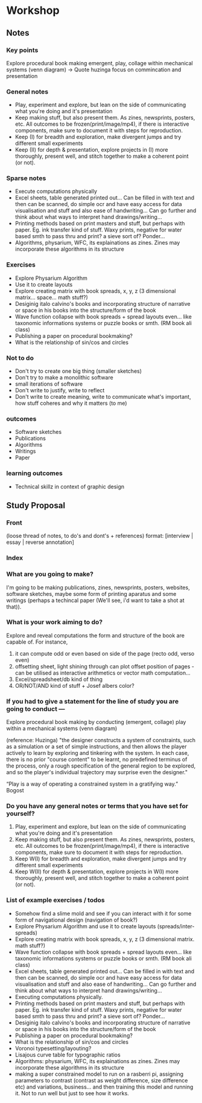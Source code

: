 * Workshop 
** Notes
*** Key points
Explore procedural book making
emergent, play, collage within mechanical systems (venn diagram)
-> Quote huzinga
focus on commincation and presentation
*** General notes
- Play, experiment and explore, but lean on the side of communicating what you're doing and it's presentation
- Keep making stuff, but also present them. As zines, newsprints, posters, etc. All outcomes to be frozen(print/image/mp4), if there is interactive components, make sure to document it with steps for reproduction.
- Keep (I) for breadth and exploration, make divergent jumps and try different small experiments
- Keep (II) for depth & presentation, explore projects in (I) more thoroughly, present well, and stitch together to make a coherent point (or not).
  
*** Sparse notes
- Execute computations physically
- Excel sheets, table generated printed out... Can be filled in with text and then can be scanned, do simple ocr and have easy access for data visualisation and stuff and also ease of handwriting... Can go further and think about what ways to interpret hand drawings/writing...  
- Printing methods based on print masters and stuff, but perhaps with paper. Eg. ink transfer kind of stuff. Waxy prints, negative for water based smth to pass thru and print? a sieve sort of? Ponder...
- Algorithms, physarium, WFC, its explainations as zines. Zines may incorporate these algorithms in its structure
  
*** Exercises
- Explore Physarium Algorithm
- Use it to create layouts
- Explore creating matrix with book spreads, x, y, z (3 dimensional matrix... space... math stuff?) 
- Desiginig italo calvino's books and incorporating structure of narrative or space in his books into the structure/form of the book
- Wave function collapse with book spreads + spread layouts even... like taxonomic informations systems or puzzle books or smth. (RM book ali class)
- Publishing a paper on procedural bookmaking?
- What is the relationship of sin/cos and circles
  
*** Not to do
- Don't try to create one big thing (smaller sketches)
- Don't try to make a monolithic software
- small iterations of software
- Don't write to justify, write to reflect
- Don't write to create meaning, write to communicate what's important, how stuff coheres and why it matters (to me)
  
*** outcomes
- Software sketches
- Publications
- Algorithms
- Writings
- Paper
*** learning outcomes
- Technical skillz in context of graphic design

** Study Proposal
*** Front
(loose thread of notes, to do's and dont's + references)
format: [interview | essay | reverse annotation]
*** Index
*** What are you going to make?
I'm going to be making publications, zines, newsprints, posters, websites, software sketches, maybe some form of printing aparatus and some writings (perhaps a techincal paper (We'll see, i'd want to take a shot at that)). 

*** What is your work aiming to do?
Explore and reveal computations the form and structure of the book are capable of. 
For instance,
1. it can compute odd or even based on side of the page (recto odd, verso even)
2. offsetting sheet, light shining through can plot offset position of pages - can be utilised as interactive arithmetics or vector math computation...
3. Excel/spreadsheet/db kind of thing
4. OR/NOT/AND kind of stuff + Josef albers color?

*** If you had to give a statement for the line of study you are going to conduct ---
Explore procedural book making by conducting (emergent, collage) play within a mechanical systems (venn diagram)

(reference: Huzinga)
"the designer constructs a system of constraints, such as a simulation or a set of simple instructions, and then allows the player actively to learn by exploring and tinkering with the system. In each case, there is no prior "course content" to be learnt, no predefined terminus of the process, only a rough specification of the general region to be explored, and so the player's individual trajectory may surprise even the designer."

“Play is a way of operating a constrained system in a gratifying way.” Bogost

*** Do you have any general notes or terms that you have set for yourself?
1. Play, experiment and explore, but lean on the side of communicating what you're doing and it's presentation
2. Keep making stuff, but also present them. As zines, newsprints, posters, etc. All outcomes to be frozen(print/image/mp4), if there is interactive components, make sure to document it with steps for reproduction.
3. Keep W(I) for breadth and exploration, make divergent jumps and try different small experiments
4. Keep W(II) for depth & presentation, explore projects in W(I) more thoroughly, present well, and stitch together to make a coherent point (or not).

*** List of example exercises / todos
- Somehow find a slime mold and see if you can interact with it for some form of navigational design (navigation of book?)
- Explore Physarium Algorithm and use it to create layouts (spreads/inter-spreads)
- Explore creating matrix with book spreads, x, y, z (3 dimensional matrix. math stuff?) 
- Wave function collapse with book spreads + spread layouts even...
  like taxonomic informations systems or puzzle books or smth. (RM book ali class)
- Excel sheets, table generated printed out... Can be filled in with text and then can be scanned, do simple ocr and have easy access for data visualisation and stuff and also ease of handwriting...
  Can go further and think about what ways to interpret hand drawings/writing...  
- Executing computations physically. 
- Printing methods based on print masters and stuff, but perhaps with paper. Eg. ink transfer kind of stuff. Waxy prints, negative for water based smth to pass thru and print? a sieve sort of? Ponder...
- Desiginig italo calvino's books and incorporating structure of narrative or space in his books into the structure/form of the book
- Publishing a paper on procedural bookmaking?
- What is the relationship of sin/cos and circles
- Voronoi typesetting/layouting?
- Lisajous curve table for typographic ratios
- Algorithms: physarium, WFC, its explainations as zines. Zines may incorporate these algorithms in its structure
- making a super constrained model to run on a rasberri pi, assigning parameters to contrast (contrast as weight difference, size difference etc) and variations, business... and then training this model and running it. Not to run well but just to see how it works.


